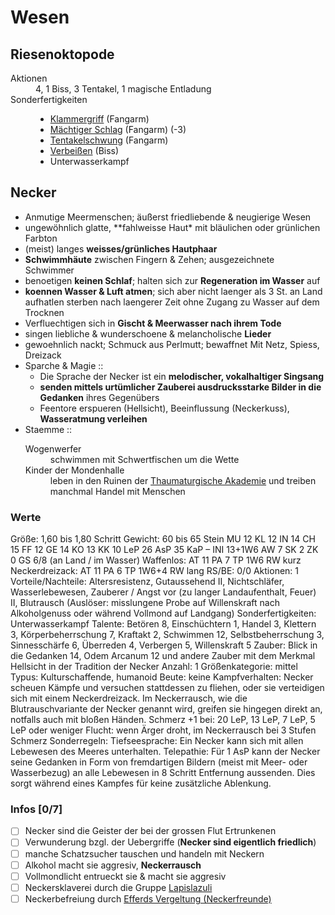 * Wesen
** Riesenoktopode
   :PROPERTIES:
   :CUSTOM_ID: cr-ok
   :END:
   - Aktionen :: 4, 1 Biss, 3 Tentakel, 1 magische Entladung
   - Sonderfertigkeiten ::
     - [[file:rules.org::#sf-kg][Klammergriff]] (Fangarm)
     - [[file:rules.org::#sf-ms][Mächtiger Schlag]] (Fangarm) (-3)
     - [[file:rules.org::*Tentakelschwung][Tentakelschwung]] (Fangarm)
     - [[file:rules.org::*Verbeißen][Verbeißen]] (Biss)
     - Unterwasserkampf
** Necker
   :PROPERTIES:
   :CUSTOM_ID: cr-nk
   :END:
   - Anmutige Meermenschen; äußerst friedliebende & neugierige Wesen
   - ungewöhnlich glatte, **fahlweisse Haut* mit bläulichen oder grünlichen Farbton
   - (meist) langes *weisses/grünliches Hautphaar*
   - *Schwimmhäute* zwischen Fingern & Zehen; ausgezeichnete Schwimmer
   - benoetigen *keinen Schlaf*; halten sich zur *Regeneration im Wasser* auf
   - *koennen Wasser & Luft atmen*; sich aber nicht laenger als 3 St. an Land aufhatlen
     sterben nach laengerer Zeit ohne Zugang zu Wasser auf dem Trocknen
   - Verfluechtigen sich in *Gischt & Meerwasser nach ihrem Tode*
   - singen liebliche & wunderschoene & melancholische *Lieder*
   - gewoehnlich nackt; Schmuck aus Perlmutt; bewaffnet Mit Netz, Spiess, Dreizack
   - Sparche & Magie ::
     - Die Sprache der Necker ist ein *melodischer, vokalhaltiger Singsang*
     - *senden mittels urtümlicher Zauberei ausdrucksstarke Bilder in die Gedanken* ihres Gegenübers
     - Feentore erspueren (Hellsicht), Beeinflussung (Neckerkuss), *Wasseratmung verleihen*

   - Staemme ::
     - Wogenwerfer :: schwimmen mit Schwertfischen um die Wette
     - Kinder der Mondenhalle :: leben in den Ruinen der [[file:locations.org::#FS01][Thaumaturgische Akademie]]
       und treiben manchmal Handel mit Menschen
*** Werte
    Größe: 1,60 bis 1,80 Schritt
    Gewicht: 60 bis 65 Stein
    MU 12 KL 12 IN 14 CH 15
    FF 12 GE 14 KO 13 KK 10
    LeP 26 AsP 35 KaP – INI 13+1W6
    AW 7 SK 2 ZK 0 GS 6/8 (an Land / im Wasser)
    Waffenlos: AT 11 PA 7 TP 1W6 RW kurz
    Neckerdreizack: AT 11 PA 6 TP 1W6+4 RW lang
    RS/BE: 0/0
    Aktionen: 1
    Vorteile/Nachteile: Altersresistenz, Gutaussehend II,
      Nichtschläfer, Wasserlebewesen, Zauberer / Angst vor (zu langer Landaufenthalt, Feuer) II,
      Blutrausch (Auslöser: misslungene Probe auf Willenskraft nach Alkoholgenuss oder während Vollmond auf Landgang)
    Sonderfertigkeiten: Unterwasserkampf
    Talente: Betören 8, Einschüchtern 1, Handel 3, Klettern 3, Körperbeherrschung 7,
      Kraftakt 2, Schwimmen 12, Selbstbeherrschung 3, Sinnesschärfe 6, Überreden 4,
      Verbergen 5, Willenskraft 5
    Zauber: Blick in die Gedanken 14, Odem Arcanum 12
      und andere Zauber mit dem Merkmal Hellsicht in der Tradition der Necker
    Anzahl: 1 
    Größenkategorie: mittel
    Typus: Kulturschaffende, humanoid
    Beute: keine
    Kampfverhalten: Necker scheuen Kämpfe und versuchen stattdessen zu fliehen,
      oder sie verteidigen sich mit einem Neckerdreizack.
      Im Neckerrausch, wie die Blutrauschvariante der Necker genannt wird,
      greifen sie hingegen direkt an, notfalls auch mit bloßen Händen.
    Schmerz +1 bei: 20 LeP, 13 LeP, 7 LeP, 5 LeP oder weniger
    Flucht: wenn Ärger droht, im Neckerrausch bei 3 Stufen Schmerz
    Sonderregeln:
      Tiefseesprache: Ein Necker kann sich mit allen Lebewesen des Meeres unterhalten.
      Telepathie: Für 1 AsP kann der Necker seine Gedanken in Form von fremdartigen Bildern
        (meist mit Meer- oder Wasserbezug) an alle Lebewesen in 8 Schritt Entfernung aussenden.
        Dies sorgt während eines Kampfes für keine zusätzliche Ablenkung.
*** Infos [0/7]
   - [ ] Necker sind die Geister der bei der grossen Flut Ertrunkenen
   - [ ] Verwunderung bzgl. der Uebergriffe (*Necker sind eigentlich friedlich*)
   - [ ] manche Schatzsucher tauschen und handeln mit Neckern 
   - [ ] Alkohol macht sie aggresiv, *Neckerrausch*
   - [ ] Vollmondlicht entrueckt sie & macht sie aggresiv
   - [ ] Neckersklaverei durch die Gruppe [[file:organizations.org::#LA1][Lapislazuli]]
   - [ ] Neckerbefreiung durch [[file:organizations.org::#EV1][Efferds Vergeltung (Neckerfreunde)]]
